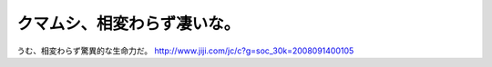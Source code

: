 ﻿クマムシ、相変わらず凄いな。
############################


うむ、相変わらず驚異的な生命力だ。
http://www.jiji.com/jc/c?g=soc_30k=2008091400105



.. author:: mkouhei
.. categories:: 駄文, 
.. tags::


